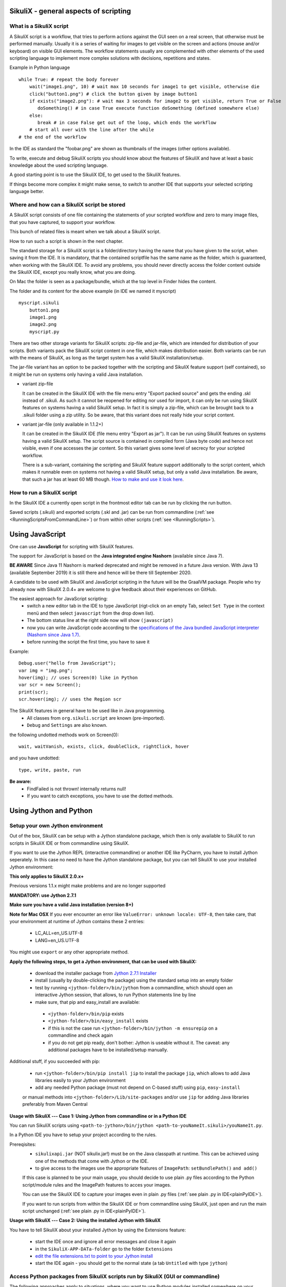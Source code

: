 SikuliX - general aspects of scripting
======================================

What is a SikuliX script
------------------------

A SikuliX script is a workflow, that tries to perform actions against the GUI seen on a real screen, that otherwise must be performed manually. Usually it is a series of waiting for images to get visible on the screen and actions (mouse and/or keyboard) on visible GUI elements. The workflow statements usually are complemented with other elements of the used scripting language to implement more complex solutions with decisions, repetitions and states.

Example in Python language
::

    while True: # repeat the body forever
        wait("image1.png", 10) # wait max 10 seconds for image1 to get visible, otherwise die
        click("button1.png") # click the button given by image button1
        if exists("image2.png"): # wait max 3 seconds for image2 to get visible, return True or False
           doSomething() # in case True execute function doSomething (defined somewhere else)
        else:
           break # in case False get out of the loop, which ends the workflow
        # start all over with the line after the while
    # the end of the workflow  
    
In the IDE as standard the "foobar.png" are shown as thumbnails of the images (other options available).

To write, execute and debug SikuliX scripts you should know about the features of SikuliX and have at least a basic knowledge about the used scripting language.

A good starting point is to use the SikuliX IDE, to get used to the SikuliX features.

If things become more complex it might make sense, to switch to another IDE that supports your selected scripting language better.

Where and how can a SikuliX script be stored
--------------------------------------------

A SikuliX script consists of one file containing the statements of your scripted workflow and zero to many image files, that you have captured, to support your workflow.

This bunch of related files is meant when we talk about a SikuliX script.

How to run such a script is shown in the next chapter.

The standard storage for a SikuliX script is a folder/directory having the name that you have given to the script, when saving it from the IDE. It is mandatory, that the contained scriptfile has the same name as the folder, which is guaranteed, when working with the SikuliX IDE. To avoid any problems, you should never directly access the folder content outside the SikuliX IDE, except you really know, what you are doing.

On Mac the folder is seen as a package/bundle, which at the top level in Finder hides the content.

The folder and its content for the above example (in IDE we named it myscript)
::
    
    myscript.sikuli
        button1.png
        image1.png
        image2.png
        myscript.py
        
There are two other storage variants for SikuliX scripts: zip-file and jar-file, which are intended for distribution of your scripts. Both variants pack the SikuliX script content in one file, which makes distribution easier. Both variants can be run with the means of SikuliX, as long as the target system has a valid SikuliX installation/setup.

The jar-file variant has an option to be packed together with the scripting and SikuliX feature support (self contained), so it might be run on systems only having a valid Java installation.

- variant zip-file

  It can be created in the SikuliX IDE with the file menu entry "Export packed source" and gets the ending .skl instead of .sikuli. As such it cannot be reopened for editing nor used for import, it can only be run using SikuliX features on systems having a valid SikuliX setup. In fact it is simply a zip-file, which can be brought back to a .sikuli folder using a zip utility. So be aware, that this variant does not really hide your script content.
  
- variant jar-file (only available in 1.1.2+)

  It can be created in the SikuliX IDE (file menu entry "Export as jar"). It can be run using SikuliX features on systems having a valid SikuliX setup. The script source is contained in compiled form (Java byte code) and hence not visible, even if one accesses the jar content. So this variant gives some level of secrecy for your scripted workflow.
  
  There is a sub-variant, containing the scripting and SikuliX feature support additionally to the script content, which makes it runnable even on systems not having a valid SikuliX setup, but only a valid Java installation. Be aware, that such a jar has at least 60 MB though. `How to make and use it look here <https://answers.launchpad.net/sikuli/+faq/2947>`_.
        
How to run a SikuliX script 
---------------------------

In the SikuliX IDE a currently open script in the frontmost editor tab can be run by clicking the run button.

Saved scripts (.sikuli) and exported scripts (.skl and .jar) can be run from commandline (:ref:`see <RunningScriptsFromCommandLine>`) or from within other scripts (:ref:`see <RunningScripts>`).

Using JavaScript
================

One can use **JavaScript** for scripting with SikuliX features.

The support for JavaScript is based on the **Java integrated engine Nashorn** (available since Java 7).

**BE AWARE**  Since Java 11 Nashorn is marked deprecated and might be removed in a future Java version.
With Java 13 (available September 2019) it is still there and hence will be there till September 2020.

A candidate to be used with SikuliX and JavaScript scripting in the future will be the GraalVM package.
People who try already now with SikuliX 2.0.4+ are welcome to give feedback about their experiences on GitHub.

The easiest approach for JavaScript scripting:
 - switch a new editor tab in the IDE to type JavaScript (rigt-click on an empty Tab, select ``Set Type`` in the context menü and then select ``javascript`` from the drop down list). 
 - The bottom status line at the right side now will show ``(javascript)`` 
 - now you can write JavaScript code according to the `specifications of the Java bundled JavaScript interpreter (Nashorn since Java 1.7) <https://docs.oracle.com/javase/8/docs/technotes/guides/scripting/nashorn/index.html>`_.
 - before running the script the first time, you have to save it 

Example: ::

        Debug.user("hello from JavaScript");
        var img = "img.png";
        hover(img); // uses Screen(0) like in Python
        var scr = new Screen();
        print(scr);
        scr.hover(img); // uses the Region scr

The SikuliX features in general have to be used like in Java programming.
 - All classes from ``org.sikuli.script`` are known (pre-imported).
 - ``Debug`` and ``Settings`` are also known.

the following undotted methods work on Screen(0): ::

        wait, waitVanish, exists, click, doubleClick, rightClick, hover

and you have undotted: ::

        type, write, paste, run

**Be aware:** 
 - FindFailed is not thrown! internally returns null!
 - If you want to catch exceptions, you have to use the dotted methods.

.. _UsingPython:

Using Jython and Python
=======================

Setup your own Jython environment
---------------------------------

Out of the box, SikuliX can be setup with a Jython standalone package, which then is only available to SikuliX to run scripts in SikuliX IDE or from commandline using SikuliX.

If you want to use the Jython REPL (interactive commandline) or another IDE like PyCharm, you have to install Jython seperately. In this case no need to have the Jython standalone package,
but you can tell SikuliX to use your installed Jython environment:

**This only applies to SikuliX 2.0.x+**

Previous versions 1.1.x might make problems and are no longer supported

**MANDATORY: use Jython 2.7.1**

**Make sure you have a valid Java installation (version 8+)**

**Note for Mac OSX**
If you ever encounter an error like ``ValueError: unknown locale: UTF-8``, then take care, that your environment at runtime of Jython contains these 2 entries:
 - LC_ALL=en_US.UTF-8
 - LANG=en_US.UTF-8
You might use ``export`` or any other appropriate method.

**Apply the following steps, to get a Jython environment, that can be used with SikuliX:**

 - download the installer package from `Jython 2.7.1 Installer <https://search.maven.org/remotecontent?filepath=org/python/jython-installer/2.7.1/jython-installer-2.7.1.jar>`_
 - install (usually by double-clicking the package) using the standard setup into an empty folder 
 - test by running ``<jython-folder>/bin/jython`` from a commandline, which should open an interactive Jython session, that allows, to run Python statements line by line
 - make sure, that pip and easy_install are available:
  - ``<jython-folder>/bin/pip`` exists
  - ``<jython-folder>/bin/easy_install`` exists
  - if this is not the case run ``<jython-folder>/bin/jython -m ensurepip`` on a commandline and check again
  - if you do not get pip ready, don't bother: Jython is useable without it. The caveat: any additional packages have to be installed/setup manually.
  
Additional stuff, if you succeeded with pip:

 - run ``<jython-folder>/bin/pip install jip`` to install the package ``jip``, which allows to add Java libraries easily to your Jython environment 
 - add any needed Python package (must not depend on C-based stuff) using ``pip``, ``easy-install``
 or manual methods into ``<jython-folder>/Lib/site-packages`` and/or use ``jip`` for adding Java libraries preferably from Maven Central

**Usage with SikuliX --- Case 1: Using Jython from commandline or in a Python IDE**

You can run SikuliX scripts using ``<path-to-jython>/bin/jython <path-to-youNameIt.sikuli>/youNameIt.py``.

In a Python IDE you have to setup your project according to the rules.

Prereqisites:
 - ``sikulixapi.jar`` (NOT sikulix.jar!) must be on the Java classpath at runtime. This can be achieved using one of the methods that come with Jython or the IDE.
 - to give access to the images use the appropriate features of ``ImagePath``: ``setBundlePath()`` ``and add()``

 If this case is planned to be your main usage, you should decide to use plain .py files according to the Python script/module rules and the ImagePath features to acces your images.

 You can use the SikuliX IDE to capture your images even in plain .py files (:ref:`see plain .py in IDE<plainPyIDE>`).

 If you want to run scripts from within the SikuliX IDE or from commandline using SikuliX, just open and run the main script unchanged (:ref:`see plain .py in IDE<plainPyIDE>`).

**Usage with SikuliX --- Case 2: Using the installed Jython with SikuliX**

You have to tell SikuliX about your installed Jython by using the Extensions feature:

 - start the IDE once and ignore all error messages and close it again
 - in the ``SikuliX-APP-DATa-folder`` go to the folder ``Extensions``
 - `edit the file extensions.txt to point to your Jython install <https://github.com/RaiMan/SikuliX1/wiki/How-to-make-Jython-ready-in-the-IDE>`_
 - start the IDE again - you should get to the normal state (a tab ``Untitled`` with type ``jython``)
 
Access Python packages from SikuliX scripts run by SikuliX (GUI or commandline)
-------------------------------------------------------------------------------

The following approaches apply to situations, where you want to use Python modules installed somewhere on your system, without the need to manipulate ``sys.path``,
meaning, that when using ``ìmport moduleXYZ`` this package is found automatically.

SikuliX uses a central repository (``SikulixRepo`` in the following) for internal stuff (native libraries, downloaded artifacts,
resources needed at runtime and simailar things). This is a folder in the user's private space (home folder) :ref:`look here <SikulixAppData>`:
 - Windows: ``%APPDATA%\Sikulix``
 - Mac: ``~/Library/Application Support/Sikulix``
 - Linux: ``~/.Sikulix``

**Basic preparation**
    To ``SikulixRepo`` add a folder ``Lib`` and inside add ``site-packages`` (usually already there)
    
**Approach 1**
    Since an existing folder ``SikulixRepo/Lib/site-packages`` will be recognized and added automatically as the ``1st entry to sys.path``,
    modules/packages contained in here will be found when imported without any further preperations.
    This approach can be used, to "overwrite" modules/packages, that otherwise would be found elsewhere on ``sys.path`` (e.g. for testing)
    
**Approach 2**
    In the folder ``SikulixRepo/Lib/site-packages`` have a file ``sites.txt``,
    that contains absolute paths one per line, that point to other places, where modules packages can be found.
    These paths will be added automatically at startup to the ``end of sys.path`` in the given sequence.

.. _LoadableJars:

Prepare and use your own jar files in the Jython environment
------------------------------------------------------------

You might prepare jar files containing Python scripts/modules/packages, Java classes and other stuff like images, that are intended to be used in the scripting context.

**possible use cases**
 - you want to pack scripted stuff together with other resources into a container ready to be used by yourself or others via import (which is not supported by the .skl packaging method).
 - you want to secure your script code against modifications by others, that use your distributed jar.
 
Later (possibly only with version 2) there will be a feature available, to run such script containers directly from commandline (``java -jar mystuff.jar parameters``) or by double clicking.

**typical jar file structure**::

    -- jar rootlevel
    module1.py    # Python module
    module2.py
    - folder1     # Python package
      __init__.py
      stuff1.py
      stuff2.py
    - images      # image folder
      img1.png
      img2.png
    - org         # Java package
      - mystuff
        class1.class
        class1.class

**how to pack such a jar**

You might use the Java ``jar utility`` (contained in the JDK).

Or use the **SikuliX provided** feature ``Sikulix.buildJarFromFolder(jarpath, folder)``, where jarpath is the absolute path to the jar (the parent folder must exist, the jar is overwritten), that should be created and folder is the absolute path to a folder, containing the stuff to be packed. The content of the folder is copied to the root of the created jar.

Just run ``Sikulix.buildJarFromFolder(jarpath, folder)`` in an empty tab in the IDE or in a script, that might do some pre- and/or postprocessing.

If the folder contains an ``__init__.py`` on the first level, the given folder is taken as a Python package and as such copied to the root level of the jar, to preserve the package context::

    -- packagefolder
      __init__.py
      stuff.py
      
    becomes a jar
    -- jar rootlevel
    - packagefolder
      __init__.py
      stuff.py
 
**how to secure your script code using the jar packaging**
 - Step 1: prepare a folder as in the previous chapter
 - Step 2: compile the folder into a new folder (see below)
 - Step 3: pack the new folder into a jar for distribution
 
Run in an empty IDE tab or as part of a script:

``Sikulix.compileJythonFolder(sourcefolder, targetfolder)`` 

copies the complete content from sourcefolder to targetfolder (the parent folder must exist, the folder is emptied if exists) and then traverses the targetfolder replacing each ``foobar.py`` with it's compiled version ``foobar$py.class``, that contains JVM-byte-code, so your script code cannot be edited anymore in this targetfolder, but still be used with ``import foobar``.

**Be aware:** Be sure, your code compiles without errors, because the compile feature either succeeds or fails (compile errors), but you will not get any information about the cause or even the place of the compile problem.

Using SikuliX with real C-based Python (version 2.7 up to 3.7 latest)
---------------------------------------------------------------------

.. _RealPython:

This feature is under development (see on GitHub: `sikulix4python<https://github.com/RaiMan/sikulix4python>`_ for details and status)

Comments and ideas are welcome and can be posted there as issues.

Scripting with IntelliJ PyCharm and IDEA with Python plugin
-----------------------------------------------------------

**BE AWARE**
 - you will not see any image thumbnails as in the SikuliX IDE
 - capturing of your images has to be done with the SikuliX IDE separately into special image scripts/folders, that have to be applied to your scripts using the ImagePath features
 - code completion will not work, since most features are at the Java level and the undotted Region/Screen funtions (find, click, ...) are only created dynamically at runtime of the script and hence not accessible in the static editor environment
 - so in the end the only advantages over the SikuliX IDE are::
 
         - a full featured editor and at least syntax evaluation
         - a full featured debugger, where you can even inspect down into the Java level at a breakpoint

Among the free IDE's, that allow to work with Python projects, I made the best experiences over the years with JetBrains's PyCharm (using the free Community Edition) or the Python plugin in JetBrain's IntelliJ IDEA.

PyCharm has a weakness, in that code completion while editing does not look into jar-files nor Java classes, while in the built-in Python console after having imported a Java class, code completion about the class attributes/methods works, so having a console open while editing might help as a workaround for inspecting Java classes.

IntelliJ IDEA with Python plugin supports complete code completion (while editing and in console) including Java classes, but is a bit more complex to setup and use with just Python.

If you are more used to Eclipse, the Eclipse PyDev might be your choice for Python development. The steps to get it running for use with SikuliX are similar to the following steps for PyCharm. If someone wants to document the details for Eclipse PyDev, he/she is always welcome - I will not do it on my own.

**Step 1: get Jython up and running**

Just follow the steps mentioned in the chapter ``Setup a Jython environment`` above.

**Step 2: get PyCharm up and running**

Download and install the `PyCharm Community Edition <https://www.jetbrains.com/pycharm/>`_.

**Step 3a: tell PyCharm to use Jython as interpreter**

Start PyCharm and make sure to have closed all projects and be in the start-up window titled ``Welcome to PyCharm``.

At bottom right in the menu ``Configure`` select ``Preferences``. You should get a dialog window titled ``Default Preferences``.

At the left side select ``Project Interpreter`` and choose your installed Jython by pointing to the contained ``.../bin/jython`` script/command-file.

Click ``Apply`` and watch how the Jython setup is analyzed and implemented in PyCharm. If it worked click ``Ok``.

.. image:: pycharmDefaultInterpreter.png

**Step 3b: tell PyCharm to use Python as interpreter**

With respect to SikuliX features used in Python scripts :ref:`look here for details<RealPython>`.

**Step 4: setup the environment for a SikuliX-aware Python console**

As with the step before get the ``Default Preferences`` dialog open.

At the left side select ``Build, Execution, Deployment``... ``Console``... ``Python Console``.

To the ``Environment variables`` add antry ``CLASSPATH``, that points to a valid ``sikulixapi.jar``.

In the ``Starting script`` you might add the line
```
from sikuli import *
```
so each time you start a console, the prompt is already prepared to know about SikuliX features.

.. image:: pycharmDefaultConsole.png

Using Ruby
==========

Using SikuliX in Java programming
=================================

To be written - but until then `read here <http://sikulix-2014.readthedocs.io/en/latest/faq/030-java-dev.html>`_

Using SikuliX in non-Java programming scenarios
===============================================

To be written

Using RobotFramework
====================

.. _UsingRobot

**BE AWARE: Switched off until further notice --- to be implemented as extension**

.. versionadded:: 2.1.0

.. versionadded:: X1.1.1

**Valid up to version 2.0.x**

You can run ready Robot scripts out of the box in the Sikulix context (IDE or from commandline). The needed Python module robot ( from `robotframework 3.0 <https://pypi.python.org/pypi/robotframework>`_ ) is bundled with the ``sikulixapi.jar``. At runtime and already with setup, the module is exported to the folder ``<SikulixAppData>/Lib``, which is on ``sys.path`` automatically. So there is no need to have anything else available than a suitable setup of SikuliX.

The easiest way is to use the SikuliX IDE with this principal setup
::

        runScript("""
        robot
        *** Variables ***
        ${USERNAME}               demo
        ${PASSWORD}               mode
        ${TESTSITE}               http://test.sikuli.de
        *** Settings ***
        Library           ./inline/LoginLibrary
        Test Setup        start firefox and goto testsite    ${TESTSITE}
        Test Teardown     stop firefox
        *** Test Cases ***
        User can log in with correct user and password
            Attempt to Login with Credentials    ${USERNAME}    ${PASSWORD}
            Status Should Be    Accepted
        User cannot log in with invalid user or bad password
            Attempt to Login with Credentials    betty    wrong
            Status Should Be    Denied
        """)
        
        class LoginLibrary(object):
          def start_firefox_and_goto_testsite(self, page):
            popup("start_firefox_and_goto_testsite")
          def stop_firefox(self):
            popup("stop_firefox")
          def attempt_to_login_with_credentials(self, username, password):
            popup("attempt_to_login_with_credentials")
          def status_should_be(self, expected):
            popup("status_should_be")

the first 2 lines 
::
        runScript("""
        robot
        
signal, that you want to run an inline Robot script, that follows on the next lines terminated by ``""")``. This construct is a multiline Python comment, that can be used as a string.

**BE AWARE** In the standard, a report HTML will be automatically opened in the standard browser at termination. If you do not wnat that (e.g. in unattended situations) use this instaed as the first 2 lines. Take care: after robot 1 space, a linefeed directly after silent and nothing else.
::
        runScript("""
        robot silent

Normally when working with SikuliX features, you have to do some Robot Keyword implementation at the Python level. To Robot you tell where to find these implementation using the ``Library setting``.

In this case we have the implementations inline in the same scriptfile according to the Robot rules packed into a Python class having the Keyword methods according to the Robot naming conventions. At runtime this class will be exported to a Python file, whose absolute path is then replacing the Library setting.

If you have the Keyword implementations somewhere outside, then you have to put the correct path specification into the Library setting. Another option is to reference a jar file as a Library again according to the Robot specifications.

If you now run the script in the IDE, internally a ``robot.run`` will be fired after having setup the script content and the environment. Currently no extra options can be provided for the robot run. As a result you get a folder with the ending ``.robot`` named as your script in the same folder as your script folder containing inputs to and the results from the robot run
::

        # supposing the script is named testrobot.sikuli
        # then you get a folder testrobot.sikuli.robot with the content
        testrobot.robot # the robot script
        LoginLibrary.py # the Python Keyword implementations
        # the standard Robot outcome
        output.xml
        log.html
        report.html

Still being in the IDE another possible setup would be this way:
::
       
        robotScript = """
        robot
        *** Variables ***
        ${USERNAME}               demo
        ${PASSWORD}               mode
        ${TESTSITE}               http://test.sikuli.de
        *** Settings ***
        Library           /some/path/to/LoginLibrary.py
        Test Setup        start firefox and goto testsite    ${TESTSITE}
        Test Teardown     stop firefox
        *** Test Cases ***
        User can log in with correct user and password
            Attempt to Login with Credentials    ${USERNAME}    ${PASSWORD}
            Status Should Be    Accepted
        User cannot log in with invalid user or bad password
            Attempt to Login with Credentials    betty    wrong
            Status Should Be    Denied
        """
        
        # here you could do some preprocessing and even modify the above robotscript 
        
        runScript(robotscript)
    
        # eventually do something with the result
    
**BE AWARE** for the keyword library, the ``Name`` in the file name ``Name.py`` and the statement ``class Name()`` **must** be the same and start with an uppercase letter.

**BE AWARE ON WINDOWS** the file path must be escaped with 4 backslashes for each backslash like so ``C:\\\\Robot\\\\Libraries\\\\Name.py`` (which leads to the needed 2 backslashes for each backslash as escape in the final robot file)
 
Of course you can use any other method, to fill a string representing a valid Robot script, provided the first line contains the string ``robot`` and only that (denoting the script type for runScript).

If in such a case you want to provide an inline Keyword implementation: this does the trick:
::
        # prepare your script content
        runScript("robot\n" + scriptContent)
        # eventually do something with the result
        
        # """)
        
        # the rest is taken as inline Keyword implementation
 
If you have the need to specify extra parameters to the ``robot.run()``, then you still have the option to stay within the SikuliX context (IDE or from commandline):
::
       prepareRobot() # takes care for the correct environment
       
       workdir = getParentFolder()
       script = "arobottest/arobottest.robot"
       robotscript = os.path.join(workdir, script)
       
       print "*** trying to run:", robotscript
       robot.run(robotscript, outputdir=workdir)
       
A library .py file being either in the script folder itself or in the folder containing the script folder is found automatically. So simply the library name is enough in this case. In all other cases you either have to specify the absolute path off the .py script (take care with windows - see above) or use ``addImportPath()`` to add the folder containing the library .py file to ``sys.path``, in which case again only the name is sufficient in the Robot script.  
       
It is strongly recommended, to always specify the `outputdir= parameter` since otherwise the reportfiles will be written to the working folder (from where you are running), which might not always be what you want.

If you want to use any of these variants outside the SikuliX context (some external Jython or in an IDE like PyCharm) you have to add these 2 lines at the beginning of your main script (as always in such cases):
::
        import org.sikuli.script.SikulixForJython
        from sikuli import *
        
to get the SikuliX context ready.

Experimental: SikulixServer - run scripts from anywhere with zero-delay
===================================================================

.. _UsingRunServer

.. versionadded:: X2.1.0

**This feature is completely revised** 

The design/implementation goals `are here. <https://github.com/RaiMan/SikuliX1/wiki/New-SikulixServer-Design>`_.

... and have to be used as usage guide for now.


